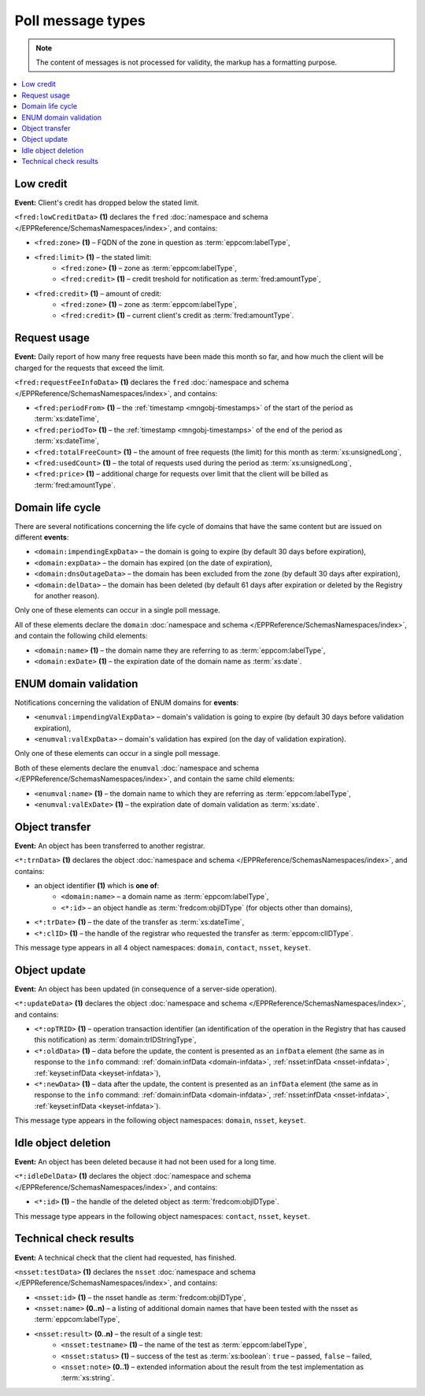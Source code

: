 


Poll message types
==================

..
   FRED poll message types:

   * object-independent: ``<fred:lowCreditData>``, ``<fred:requestFeeInfoData>``,
   * domains: ``<domain:trnData>``, ``<domain:impendingExpData>``, ``<domain:expData>``,
     ``<domain:dnsOutageData>``, ``<domain:delData>``, ``<domain:updateData>``
     + ENUM: ``<enumval:impendingValExpData>``, ``<enumval:valExpData>``
   * contacts: ``<contact:trnData>``, ``<contact:idleDelData>``, ``<contact:updateData>``
   * nssets: ``<nsset:trnData>``, ``<nsset:idleDelData>``, ``<nsset:updateData>``, ``<nsset:testData>``
   * keysets: ``<keyset:trnData>``, ``<keyset:idleDelData>``, ``<keyset:updateData>``

.. Note:: The content of messages is not processed for validity,
   the markup has a formatting purpose.

.. contents::
   :local:
   :backlinks: none

.. index:: ⒺlowCreditData, Ⓔzone, Ⓔlimit, Ⓔcredit

Low credit
----------

**Event:** Client's credit has dropped below the stated limit.

``<fred:lowCreditData>`` **(1)** declares the ``fred`` :doc:`namespace and schema </EPPReference/SchemasNamespaces/index>`,
and contains:

* ``<fred:zone>`` **(1)** – FQDN of the zone in question as :term:`eppcom:labelType`,
* ``<fred:limit>`` **(1)** – the stated limit:
   * ``<fred:zone>`` **(1)** – zone as :term:`eppcom:labelType`,
   * ``<fred:credit>`` **(1)** – credit treshold for notification as :term:`fred:amountType`,
* ``<fred:credit>`` **(1)** – amount of credit:
   * ``<fred:zone>`` **(1)** – zone as :term:`eppcom:labelType`,
   * ``<fred:credit>`` **(1)** – current client's credit as :term:`fred:amountType`.

.. code-block:: xml
   :caption: Example of a notification of low credit

   <?xml version="1.0" encoding="UTF-8"?>
   <epp xmlns="urn:ietf:params:xml:ns:epp-1.0"
    xmlns:xsi="http://www.w3.org/2001/XMLSchema-instance"
    xsi:schemaLocation="urn:ietf:params:xml:ns:epp-1.0 epp-1.0.xsd">
      <response>
         <result code="1301">
            <msg>Command completed successfully; ack to dequeue</msg>
         </result>
         <msgQ count="1" id="19681433">
            <qDate>2017-07-25T15:03:43+02:00</qDate>
            <msg>
               <fred:lowCreditData xmlns:fred="http://www.nic.cz/xml/epp/fred-1.5"
                xsi:schemaLocation="http://www.nic.cz/xml/epp/fred-1.5 fred-1.5.0.xsd">
                  <fred:zone>cz</fred:zone>
                  <fred:limit>
                     <fred:zone>cz</fred:zone>
                     <fred:credit>5000.00</fred:credit>
                  </fred:limit>
                  <fred:credit>
                     <fred:zone>cz</fred:zone>
                     <fred:credit>4999.00</fred:credit>
                  </fred:credit>
               </fred:lowCreditData>
            </msg>
         </msgQ>
         <trID>
            <clTRID>fwpn006#17-07-25at16:04:34</clTRID>
            <svTRID>ReqID-0000140888</svTRID>
         </trID>
      </response>
   </epp>

.. index:: ⒺrequestFeeInfoData, ⒺperiodFrom, ⒺperiodTo, ⒺtotalFreeCount,
   ⒺusedCount, Ⓔprice

Request usage
-------------

**Event:** Daily report of how many free requests have been made this month
so far, and how much the client will be charged for the requests
that exceed the limit.

``<fred:requestFeeInfoData>`` **(1)** declares the ``fred`` :doc:`namespace and schema
</EPPReference/SchemasNamespaces/index>`, and contains:

* ``<fred:periodFrom>`` **(1)** – the :ref:`timestamp <mngobj-timestamps>`
  of the start of the period as :term:`xs:dateTime`,
* ``<fred:periodTo>`` **(1)** – the :ref:`timestamp <mngobj-timestamps>`
  of the end of the period as :term:`xs:dateTime`,
* ``<fred:totalFreeCount>`` **(1)** – the amount of free requests (the limit)
  for this month as :term:`xs:unsignedLong`,
* ``<fred:usedCount>`` **(1)** – the total of requests used during the period
  as :term:`xs:unsignedLong`,
* ``<fred:price>`` **(1)** – additional charge for requests over limit
  that the client will be billed as :term:`fred:amountType`.

.. code-block:: xml
   :caption: Example of a notification of request usage

   <?xml version="1.0" encoding="UTF-8"?>
   <epp xmlns="urn:ietf:params:xml:ns:epp-1.0"
    xmlns:xsi="http://www.w3.org/2001/XMLSchema-instance"
    xsi:schemaLocation="urn:ietf:params:xml:ns:epp-1.0 epp-1.0.xsd">
      <response>
         <result code="1301">
            <msg>Command completed successfully; ack to dequeue</msg>
         </result>
         <msgQ count="1" id="19690926">
            <qDate>2017-07-27T01:15:10+02:00</qDate>
            <msg>
               <fred:requestFeeInfoData xmlns:fred="http://www.nic.cz/xml/epp/fred-1.5">
                  <fred:periodFrom>2017-07-01T00:00:00+02:00</fred:periodFrom>
                  <fred:periodTo>2017-07-26T23:59:59+02:00</fred:periodTo>
                  <fred:totalFreeCount>25000</fred:totalFreeCount>
                  <fred:usedCount>243</fred:usedCount>
                  <fred:price>0.00</fred:price>
               </fred:requestFeeInfoData>
            </msg>
         </msgQ>
         <trID>
            <clTRID>twnx002#17-07-27at12:10:13</clTRID>
            <svTRID>ReqID-0000140940</svTRID>
         </trID>
      </response>
   </epp>

.. index:: ⒺimpendingExpData, ⒺexpData, ⒺdnsOutageData, ⒺdelData,
   Ⓔname, ⒺexDate

Domain life cycle
-----------------

There are several notifications concerning the life cycle of domains
that have the same content but are issued on different **events**:

* ``<domain:impendingExpData>`` – the domain is going to expire (by default 30 days before expiration),
* ``<domain:expData>`` – the domain has expired (on the date of expiration),
* ``<domain:dnsOutageData>`` – the domain has been excluded from the zone (by default 30 days after expiration),
* ``<domain:delData>`` – the domain has been deleted (by default 61 days
  after expiration or deleted by the Registry for another reason).

Only one of these elements can occur in a single poll message.

All of these elements declare the ``domain`` :doc:`namespace and schema </EPPReference/SchemasNamespaces/index>`,
and contain the following child elements:

* ``<domain:name>`` **(1)** – the domain name they are referring to
  as :term:`eppcom:labelType`,
* ``<domain:exDate>`` **(1)** – the expiration date of the domain name
  as :term:`xs:date`.

.. code-block:: xml
   :caption: Example of a notification of impending domain expiration

   <?xml version="1.0" encoding="UTF-8"?>
   <epp xmlns="urn:ietf:params:xml:ns:epp-1.0"
    xmlns:xsi="http://www.w3.org/2001/XMLSchema-instance"
    xsi:schemaLocation="urn:ietf:params:xml:ns:epp-1.0 epp-1.0.xsd">
      <response>
         <result code="1301">
            <msg>Command completed successfully; ack to dequeue</msg>
         </result>
         <msgQ count="1" id="19690946">
            <qDate>2017-07-27T12:13:55+02:00</qDate>
            <msg>
               <domain:impendingExpData xmlns:domain="http://www.nic.cz/xml/epp/domain-1.4"
                xsi:schemaLocation="http://www.nic.cz/xml/epp/domain-1.4 domain-1.4.1.xsd">
                  <domain:name>somedomain.cz</domain:name>
                  <domain:exDate>2017-08-26</domain:exDate>
               </domain:impendingExpData>
            </msg>
         </msgQ>
         <trID>
            <clTRID>lelg003#17-07-27at12:42:33</clTRID>
            <svTRID>ReqID-0000140944</svTRID>
         </trID>
      </response>
   </epp>

.. index:: ⒺimpendingValExpData, ⒺvalExpData, Ⓔname, ⒺvalExDate

ENUM domain validation
----------------------

Notifications concerning the validation of ENUM domains for **events**:

* ``<enumval:impendingValExpData>`` – domain's validation is going to expire
  (by default 30 days before validation expiration),
* ``<enumval:valExpData>`` – domain's validation has expired (on the day
  of validation expiration).

Only one of these elements can occur in a single poll message.

Both of these elements declare the ``enumval`` :doc:`namespace and schema </EPPReference/SchemasNamespaces/index>`,
and contain the same child elements:

* ``<enumval:name>`` **(1)** – the domain name to which they are referring
  as :term:`eppcom:labelType`,
* ``<enumval:valExDate>`` **(1)** – the expiration date of domain validation
  as :term:`xs:date`.

.. code-block:: xml
   :caption: Example of a notification of ENUM validation expiration

   <?xml version="1.0" encoding="UTF-8"?>
   <epp xmlns="urn:ietf:params:xml:ns:epp-1.0"
    xmlns:xsi="http://www.w3.org/2001/XMLSchema-instance"
    xsi:schemaLocation="urn:ietf:params:xml:ns:epp-1.0 epp-1.0.xsd">
      <response>
         <result code="1301">
            <msg>Command completed successfully; ack to dequeue</msg>
         </result>
         <msgQ count="1" id="19847350">
            <qDate>2017-08-14T13:19:29+02:00</qDate>
            <msg>
               <enumval:impendingValExpData xmlns:enumval="http://www.nic.cz/xml/epp/enumval-1.2"
                xsi:schemaLocation="http://www.nic.cz/xml/epp/enumval-1.2 enumval-1.2.0.xsd">
                  <enumval:name>1.1.1.7.4.5.2.2.2.0.2.4.e164.arpa</enumval:name>
                  <enumval:valExDate>2017-08-15</enumval:valExDate>
               </enumval:impendingValExpData>
            </msg>
         </msgQ>
         <trID>
            <clTRID>fmvu002#17-08-14at13:23:05</clTRID>
            <svTRID>ReqID-0000141213</svTRID>
         </trID>
      </response>
   </epp>


.. index:: ⒺtrnData, Ⓔname, Ⓔid, ⒺclID

Object transfer
---------------

**Event:** An object has been transferred to another registrar.

``<*:trnData>`` **(1)** declares the object :doc:`namespace and schema </EPPReference/SchemasNamespaces/index>`,
and contains:

* an object identifier **(1)** which is **one of**:
   * ``<domain:name>`` – a domain name as :term:`eppcom:labelType`,
   * ``<*:id>`` – an object handle as :term:`fredcom:objIDType` (for objects
     other than domains),
* ``<*:trDate>`` **(1)** – the date of the transfer as :term:`xs:dateTime`,
* ``<*:clID>`` **(1)** – the handle of the registrar who requested the transfer
  as :term:`eppcom:clIDType`.

This message type appears in all 4 object namespaces: ``domain``, ``contact``,
``nsset``, ``keyset``.

.. code-block:: xml
   :caption: Example of a transfer notification

   <?xml version="1.0" encoding="UTF-8"?>
   <epp xmlns="urn:ietf:params:xml:ns:epp-1.0"
    xmlns:xsi="http://www.w3.org/2001/XMLSchema-instance"
    xsi:schemaLocation="urn:ietf:params:xml:ns:epp-1.0 epp-1.0.xsd">
      <response>
         <result code="1301">
            <msg>Command completed successfully; ack to dequeue</msg>
         </result>
         <msgQ count="1" id="19681434">
            <qDate>2017-07-25T16:34:42+02:00</qDate>
            <msg>
               <domain:trnData xmlns:domain="http://www.nic.cz/xml/epp/domain-1.4"
                xsi:schemaLocation="http://www.nic.cz/xml/epp/domain-1.4 domain-1.4.1.xsd">
                  <domain:name>trdomain.cz</domain:name>
                  <domain:trDate>2017-07-25</domain:trDate>
                  <domain:clID>REG-FRED_A</domain:clID>
               </domain:trnData>
            </msg>
         </msgQ>
         <trID>
            <clTRID>qfja002#17-07-25at16:39:03</clTRID>
            <svTRID>ReqID-0000140900</svTRID>
         </trID>
      </response>
   </epp>

.. _epp-poll-type-update:

.. index:: ⒺupdateData, ⒺopTRID, ⒺoldData, ⒺnewData

Object update
---------------

**Event:** An object has been updated (in consequence of a server-side operation).

``<*:updateData>`` **(1)** declares the object :doc:`namespace and schema </EPPReference/SchemasNamespaces/index>`,
and contains:

* ``<*:opTRID>`` **(1)** – operation transaction identifier (an identification
  of the operation in the Registry that has caused this notification)
  as :term:`domain:trIDStringType`,
* ``<*:oldData>`` **(1)** – data before the update, the content is presented
  as an ``infData`` element (the same as in response to the ``info`` command:
  :ref:`domain:infData <domain-infdata>`, :ref:`nsset:infData <nsset-infdata>`,
  :ref:`keyset:infData <keyset-infdata>`),
* ``<*:newData>`` **(1)** – data after the update, the content is presented
  as an ``infData`` element (the same as in response to the ``info`` command:
  :ref:`domain:infData <domain-infdata>`, :ref:`nsset:infData <nsset-infdata>`,
  :ref:`keyset:infData <keyset-infdata>`).

This message type appears in the following object namespaces: ``domain``,
``nsset``, ``keyset``.

.. code-block:: xml
   :caption: Example of a notification of an updated object

   <?xml version="1.0" encoding="UTF-8"?>
   <epp xmlns="urn:ietf:params:xml:ns:epp-1.0"
    xmlns:xsi="http://www.w3.org/2001/XMLSchema-instance"
    xsi:schemaLocation="urn:ietf:params:xml:ns:epp-1.0 epp-1.0.xsd">
      <response>
         <result code="1301">
            <msg>Command completed successfully; ack to dequeue</msg>
         </result>
         <msgQ count="1" id="19852593">
            <qDate>2017-08-14T13:29:06+02:00</qDate>
            <msg>
               <domain:updateData xmlns:domain="http://www.nic.cz/xml/epp/domain-1.4"
                xsi:schemaLocation="http://www.nic.cz/xml/epp/domain-1.4 domain-1.4.1.xsd">
                  <domain:opTRID>ReqID-0000141228</domain:opTRID>
                  <domain:oldData>
                     <domain:infData xmlns:domain="http://www.nic.cz/xml/epp/domain-1.4"
                      xsi:schemaLocation="http://www.nic.cz/xml/epp/domain-1.4 domain-1.4.1.xsd">
                        <domain:name>mydomain.cz</domain:name>
                        <domain:roid>D0009907597-CZ</domain:roid>
                        <domain:status s="serverBlocked">Domain blocked</domain:status>
                        <domain:status s="serverDeleteProhibited">Deletion forbidden</domain:status>
                        <domain:status s="serverRenewProhibited">Registration renewal forbidden</domain:status>
                        <domain:status s="serverRegistrantChangeProhibited">Registrant change forbidden</domain:status>
                        <domain:status s="serverTransferProhibited">Sponsoring registrar change forbidden</domain:status>
                        <domain:status s="serverUpdateProhibited">Update forbidden</domain:status>
                        <domain:registrant>CID-MYOWN</domain:registrant>
                        <domain:admin>CID-ADMIN1</domain:admin>
                        <domain:admin>CID-ADMIN2</domain:admin>
                        <domain:nsset>NID-MYNSSET</domain:nsset>
                        <domain:clID>REG-MYREG</domain:clID>
                        <domain:crID>REG-MYREG</domain:crID>
                        <domain:crDate>2017-07-11T13:28:48+02:00</domain:crDate>
                        <domain:upID>REG-FRED_C</domain:upID>
                        <domain:upDate>2017-08-11T10:46:14+02:00</domain:upDate>
                        <domain:exDate>2020-07-11</domain:exDate>
                        <domain:authInfo>rvBcaTVq</domain:authInfo>
                     </domain:infData>
                  </domain:oldData>
                  <domain:newData>
                     <domain:infData xmlns:domain="http://www.nic.cz/xml/epp/domain-1.4"
                      xsi:schemaLocation="http://www.nic.cz/xml/epp/domain-1.4 domain-1.4.1.xsd">
                        <domain:name>mydomain.cz</domain:name>
                        <domain:roid>D0009907597-CZ</domain:roid>
                        <domain:status s="serverBlocked">Domain blocked</domain:status>
                        <domain:status s="serverDeleteProhibited">Deletion forbidden</domain:status>
                        <domain:status s="serverRenewProhibited">Registration renewal forbidden</domain:status>
                        <domain:status s="serverRegistrantChangeProhibited">Registrant change forbidden</domain:status>
                        <domain:status s="serverTransferProhibited">Sponsoring registrar change forbidden</domain:status>
                        <domain:status s="serverUpdateProhibited">Update forbidden</domain:status>
                        <domain:registrant>CID-MYCONTACT</domain:registrant>
                        <domain:admin>CID-ADMIN1</domain:admin>
                        <domain:admin>CID-ADMIN2</domain:admin>
                        <domain:nsset>NID-MYNSSET</domain:nsset>
                        <domain:clID>REG-MYREG</domain:clID>
                        <domain:crID>REG-MYREG</domain:crID>
                        <domain:crDate>2017-07-11T13:28:48+02:00</domain:crDate>
                        <domain:upID>REG-CZNIC</domain:upID>
                        <domain:upDate>2017-08-14T13:29:06+02:00</domain:upDate>
                        <domain:exDate>2020-07-11</domain:exDate>
                        <domain:authInfo>rvBcaTVq</domain:authInfo>
                     </domain:infData>
                  </domain:newData>
               </domain:updateData>
            </msg>
         </msgQ>
         <trID>
            <clTRID>fmvu004#17-08-14at13:29:27</clTRID>
            <svTRID>ReqID-0000141230</svTRID>
         </trID>
      </response>
   </epp>

.. index:: ⒺidleDelData, Ⓔid

Idle object deletion
--------------------

**Event:** An object has been deleted because it had not been used for a long time.

``<*:idleDelData>`` **(1)** declares the object :doc:`namespace and schema </EPPReference/SchemasNamespaces/index>`,
and contains:

* ``<*:id>`` **(1)** – the handle of the deleted object as :term:`fredcom:objIDType`.

This message type appears in the following object namespaces: ``contact``,
``nsset``, ``keyset``.

.. code-block:: xml
   :caption: Example of a notification of a deleted idle object

   <?xml version="1.0" encoding="UTF-8"?>
   <epp xmlns="urn:ietf:params:xml:ns:epp-1.0"
    xmlns:xsi="http://www.w3.org/2001/XMLSchema-instance"
    xsi:schemaLocation="urn:ietf:params:xml:ns:epp-1.0 epp-1.0.xsd">
      <response>
         <result code="1301">
            <msg>Command completed successfully; ack to dequeue</msg>
         </result>
         <msgQ count="1" id="19689674">
            <qDate>2017-07-26T18:28:55+02:00</qDate>
            <msg>
               <contact:idleDelData xmlns:contact="http://www.nic.cz/xml/epp/contact-1.6"
                xsi:schemaLocation="http://www.nic.cz/xml/epp/contact-1.6 contact-1.6.1.xsd">
                  <contact:id>CID-IDLE</contact:id>
               </contact:idleDelData>
            </msg>
         </msgQ>
         <trID>
            <clTRID>cjtp007#17-07-26at18:30:02</clTRID>
            <svTRID>ReqID-0000140927</svTRID>
         </trID>
      </response>
   </epp>


.. index:: ⒺtestData, Ⓔid, Ⓔname, Ⓔresult, Ⓔtestname, Ⓔstatus, Ⓔnote

.. _struct-poll-test:

Technical check results
-----------------------

**Event:** A technical check that the client had requested, has finished.

``<nsset:testData>`` **(1)** declares the ``nsset`` :doc:`namespace and schema
</EPPReference/SchemasNamespaces/index>`, and contains:

.. * ``<nsset:cltestid>`` **(0..1)** – clTRID of the tec.check request???
     as :term:`nsset:trIDStringType`, // probably unused

* ``<nsset:id>`` **(1)** – the nsset handle as :term:`fredcom:objIDType`,
* ``<nsset:name>`` **(0..n)** – a listing of additional domain names that have
  been tested with the nsset as :term:`eppcom:labelType`,
* ``<nsset:result>`` **(0..n)** – the result of a single test:
   * ``<nsset:testname>`` **(1)** – the name of the test as :term:`eppcom:labelType`,
   * ``<nsset:status>`` **(1)** – success of the test as :term:`xs:boolean`:
     ``true`` – passed, ``false`` – failed,
   * ``<nsset:note>`` **(0..1)** – extended information about the result
     from the test implementation as :term:`xs:string`.

.. code-block:: xml
   :caption: Example of a notification with the results of a technical check

   <?xml version="1.0" encoding="UTF-8"?>
   <epp xmlns="urn:ietf:params:xml:ns:epp-1.0"
    xmlns:xsi="http://www.w3.org/2001/XMLSchema-instance"
    xsi:schemaLocation="urn:ietf:params:xml:ns:epp-1.0 epp-1.0.xsd">
      <response>
         <result code="1301">
            <msg>Command completed successfully; ack to dequeue</msg>
         </result>
         <msgQ count="2" id="19673434">
            <qDate>2017-07-24T17:33:43+02:00</qDate>
            <msg>
               <nsset:testData xmlns:nsset="http://www.nic.cz/xml/epp/nsset-1.2"
                xsi:schemaLocation="http://www.nic.cz/xml/epp/nsset-1.2 nsset-1.2.1.xsd">
                  <nsset:id>NID-MYNSSET</nsset:id>
                  <nsset:name>'mydomain.cz'</nsset:name>
                  <nsset:result>
                     <nsset:testname>glue_ok</nsset:testname>
                     <nsset:status>true</nsset:status>
                  </nsset:result>
                  <nsset:result>
                     <nsset:testname>existence</nsset:testname>
                     <nsset:status>false</nsset:status>
                  </nsset:result>
               </nsset:testData>
            </msg>
         </msgQ>
         <trID>
            <clTRID>yxak006#17-07-25at12:10:05</clTRID>
            <svTRID>ReqID-0000140877</svTRID>
         </trID>
      </response>
   </epp>
